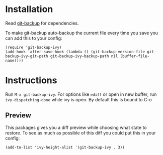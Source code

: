 [[https://melpa.org/#/git-backup-ivy][file:https://melpa.org/packages/git-backup-ivy-badge.svg]]
* Installation
Read [[https://github.com/antham/git-backup][git-backup]] for dependencies.


To make git-backup auto-backup the current file every time you save you can add this to your config:
#+begin_example
(require 'git-backup-ivy)
(add-hook 'after-save-hook (lambda () (git-backup-version-file git-backup-ivy-git-path git-backup-ivy-backup-path nil (buffer-file-name))))
#+end_example

* Instructions
Run ~M-x git-backup-ivy~.
For options like ~ediff~ or open in new buffer, run ~ivy-dispatching-done~ while ivy is open. By default this is bound to C-o

** Preview
This packages gives you a diff preview while choosing what state to restore.
To see as much as possible of this diff you could put this in your config:
#+begin_example
(add-to-list 'ivy-height-alist '(git-backup-ivy . 3))
#+end_example
